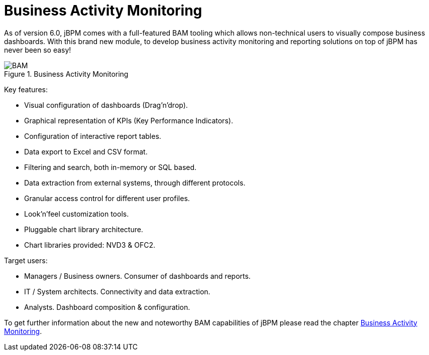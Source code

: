 [[_sect_overview_bam]]
= Business Activity Monitoring
:imagesdir: ..


As of version 6.0, jBPM comes with a full-featured BAM tooling which allows non-technical users to visually compose business dashboards.
With this brand new module, to develop business activity monitoring and reporting solutions on top of jBPM has never been so easy! 

.Business Activity Monitoring
image::Chapter-1-Overview/BAM.png[]


Key features:

* Visual configuration of dashboards (Drag'n'drop).
* Graphical representation of KPIs (Key Performance Indicators). 
* Configuration of interactive report tables.
* Data export to Excel and CSV format.
* Filtering and search, both in-memory or SQL based.
* Data extraction from external systems, through different protocols. 
* Granular access control for different user profiles.
* Look'n'feel customization tools.
* Pluggable chart library architecture.
* Chart libraries provided: NVD3 & OFC2.


Target users:

* Managers / Business owners. Consumer of dashboards and reports. 
* IT / System architects. Connectivity and data extraction. 
* Analysts. Dashboard composition & configuration.


To get further information about the new and noteworthy BAM capabilities of jBPM please read the chapter <<_chap_bam,Business Activity
      Monitoring>>.
